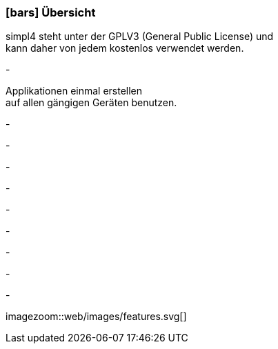 :linkattrs:

=== icon:bars[size=1x,role=black] Übersicht ===

[CI,header="Open-Source- Entwicklungsumgebung"]
simpl4 steht unter der GPLV3 (General Public License) und +
kann daher von jedem kostenlos verwendet werden.
[CI,header="Alle Komponenten sind aufeinander abgestimmt"]
-
[CI,header="Flexible repsonsive Anwendungen mit HTML5-Frontend für Smartphones, Tablets und Desktops"]
Applikationen einmal erstellen +
auf allen gängigen Geräten benutzen.
[CI,header="Integration bestehender Softwaresysteme"]
-
[CI,header="Entwicklung im Browser"]
-
[CI,header="Minimales Projekt-Setup"]
-
[CI,header="Cloud-ready"]
-

[CI,header="BPMN 2.0 – Business Process Model and Notation"]
-
[CI,header="Process-Engine"]
-
[CI,header="Regelbasierte Integration-Engine"]
-
[CI,header="Web Application Messaging Protocol (WAMP, Websocket Subprotokoll)"]
-
[CI,header="Git-basierter simpl4-Application-Store"]
-

[.desktop-xidden.imageblock.left.width500]
imagezoom::web/images/features.svg[]
